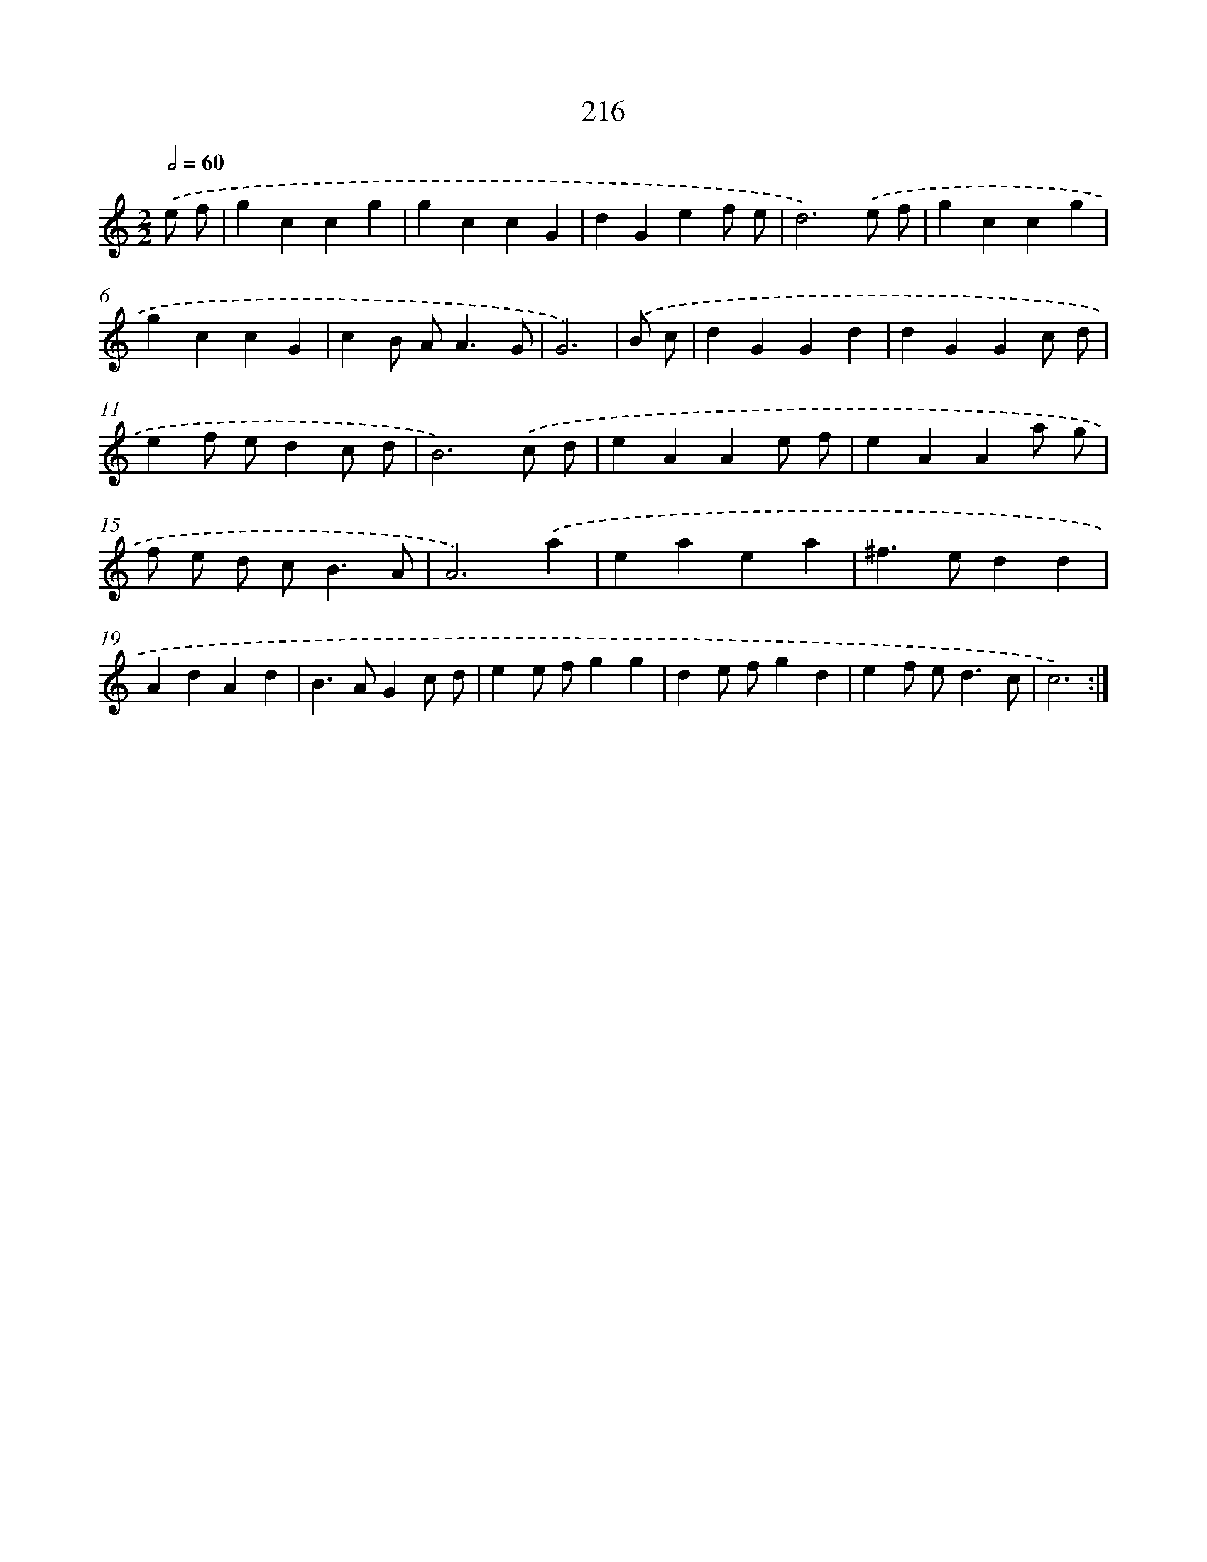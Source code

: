 X: 15491
T: 216
%%abc-version 2.0
%%abcx-abcm2ps-target-version 5.9.1 (29 Sep 2008)
%%abc-creator hum2abc beta
%%abcx-conversion-date 2018/11/01 14:37:54
%%humdrum-veritas 778595958
%%humdrum-veritas-data 385820846
%%continueall 1
%%barnumbers 0
L: 1/4
M: 2/2
Q: 1/2=60
K: C clef=treble
.('e/ f/ [I:setbarnb 1]|
gccg |
gccG |
dGef/ e/ |
d3).('e/ f/ |
gccg |
gccG |
cB/ A<AG/ |
G3) |
.('B/ c/ [I:setbarnb 9]|
dGGd |
dGGc/ d/ |
ef/ e/dc/ d/ |
B3).('c/ d/ |
eAAe/ f/ |
eAAa/ g/ |
f/ e/ d/ c<BA/ |
A3).('a |
eaea |
^f>edd |
AdAd |
B>AGc/ d/ |
ee/ f/gg |
de/ f/gd |
ef/ e<dc/ |
c3) :|]
